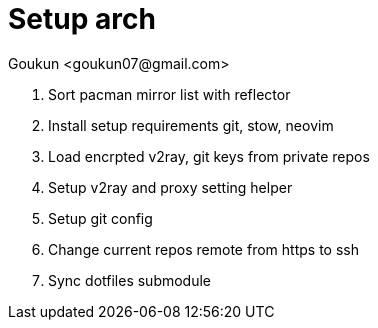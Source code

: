 = Setup arch
:author: Goukun <goukun07@gmail.com>
:date: 2021-04-20
:toc:
:icons: font
:library: Asciidoctor
// ifdef::asciidoctor[]
// :source-highlighter: coderay
// endif::asciidoctor[]
:idprefix:
// :stylesheet: ../../resources/asciidoctor.css
:imagesdir: images
:includesdir: includes
//:title-logo-image: image:logo.png[pdfwidth=3.00in,align=center]
//:backend: docbook45
//:backend: html5
//:doctype: book
//:sectids!:
:plus: &#43;
//:revealjsdir: ../../resources/reveal.js
//:revealjs_theme: black
// available themes: black beige blood league moon night serif simple sky solarized white

// refs
:url-github: https://github.com/Kunkgg
//:url-blog: http-to-my-blog

. Sort pacman mirror list with reflector
. Install setup requirements git, stow, neovim
. Load encrpted v2ray, git keys from private repos
. Setup v2ray and proxy setting helper
. Setup git config
. Change current repos remote from https to ssh
. Sync dotfiles submodule
